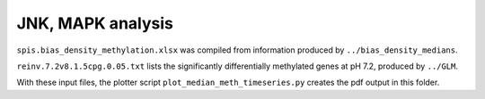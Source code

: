 ==================
JNK, MAPK analysis
==================

``spis.bias_density_methylation.xlsx`` was compiled from information produced by ``../bias_density_medians``.

``reinv.7.2v8.1.5cpg.0.05.txt`` lists the significantly differentially methylated genes at pH 7.2, produced by ``../GLM``.

With these input files, the plotter script ``plot_median_meth_timeseries.py`` creates the pdf output in this folder.
